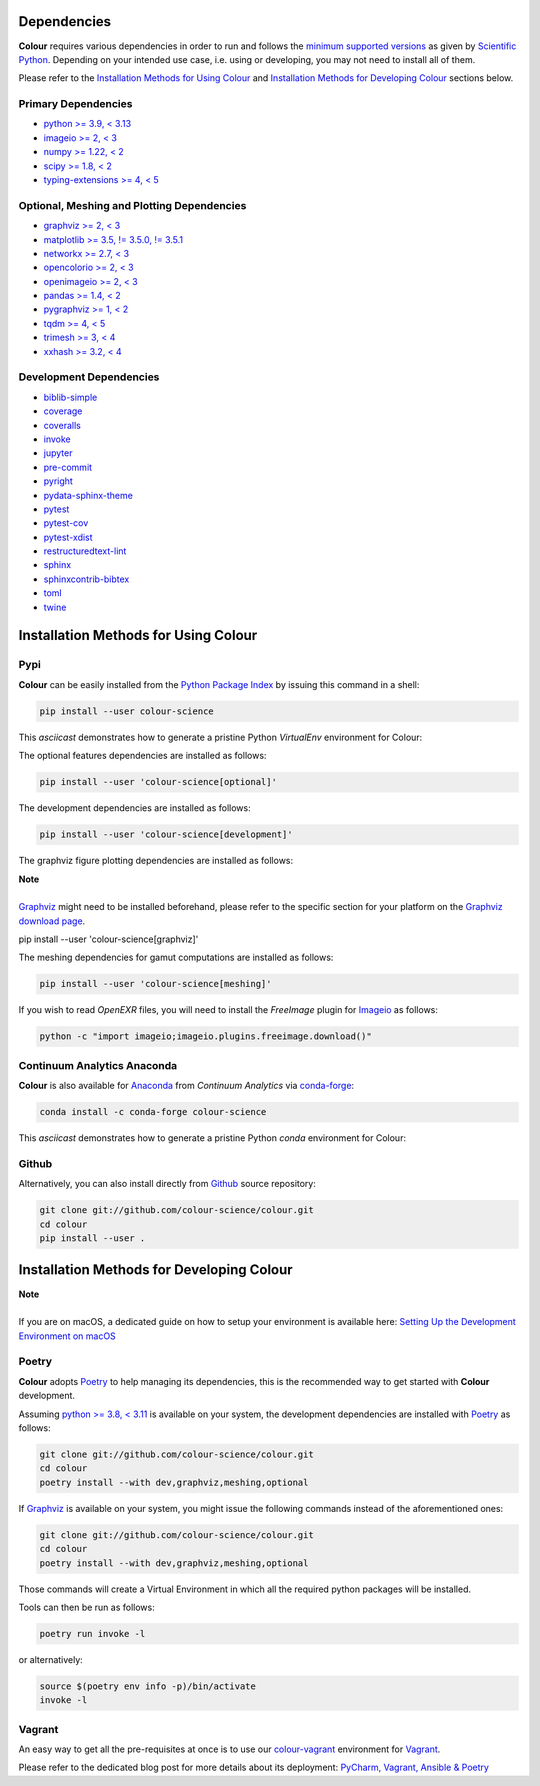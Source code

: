 .. title: Installation Guide
.. slug: installation-guide
.. date: 2015-11-24 09:38:23 UTC
.. tags: installation
.. category:
.. link:
.. description:
.. type: text

Dependencies
------------

**Colour** requires various dependencies in order to run and follows the
`minimum supported versions <https://scientific-python.org/specs/spec-0000>`__
as given by `Scientific Python <https://scientific-python.org>`__. Depending on
your intended use case, i.e. using or developing, you may not need to install
all of them.

Please refer to the `Installation Methods for Using Colour`_
and `Installation Methods for Developing Colour`_ sections below.

Primary Dependencies
^^^^^^^^^^^^^^^^^^^^

-   `python >= 3.9, < 3.13 <https://www.python.org/download/releases>`__
-   `imageio >= 2, < 3 <https://imageio.github.io>`__
-   `numpy >= 1.22, < 2 <https://pypi.org/project/numpy>`__
-   `scipy >= 1.8, < 2 <https://pypi.org/project/scipy>`__
-   `typing-extensions >= 4, < 5 <https://pypi.org/project/typing-extensions>`__

Optional, Meshing and Plotting Dependencies
^^^^^^^^^^^^^^^^^^^^^^^^^^^^^^^^^^^^^^^^^^^

-   `graphviz >= 2, < 3 <https://www.graphviz.org>`__
-   `matplotlib >= 3.5, != 3.5.0, != 3.5.1 <https://pypi.org/project/matplotlib>`__
-   `networkx >= 2.7, < 3 <https://pypi.org/project/networkx>`__
-   `opencolorio >= 2, < 3 <https://pypi.org/project/opencolorio>`__
-   `openimageio >= 2, < 3 <https://github.com/OpenImageIO/oiio>`__
-   `pandas >= 1.4, < 2 <https://pypi.org/project/pandas>`__
-   `pygraphviz >= 1, < 2 <https://pypi.org/project/pygraphviz>`__
-   `tqdm >= 4, < 5 <https://pypi.org/project/tqdm>`__
-   `trimesh >= 3, < 4 <https://pypi.org/project/tqdm>`__
-   `xxhash >= 3.2, < 4 <https://pypi.org/project/xxhash>`__

Development Dependencies
^^^^^^^^^^^^^^^^^^^^^^^^

-   `biblib-simple <https://pypi.org/project/biblib-simple>`__
-   `coverage <https://pypi.org/project/coverage>`__
-   `coveralls <https://pypi.org/project/coveralls>`__
-   `invoke <https://pypi.org/project/invoke>`__
-   `jupyter <https://pypi.org/project/jupyter>`__
-   `pre-commit <https://pypi.org/project/pre-commit>`__
-   `pyright <https://pypi.org/project/pyright>`__
-   `pydata-sphinx-theme <https://pypi.org/project/pydata-sphinx-theme>`__
-   `pytest <https://pypi.org/project/pytest>`__
-   `pytest-cov <https://pypi.org/project/pytest-cov>`__
-   `pytest-xdist <https://pypi.org/project/pytest-xdist>`__
-   `restructuredtext-lint <https://pypi.org/project/restructuredtext-lint>`__
-   `sphinx <https://pypi.org/project/sphinx>`__
-   `sphinxcontrib-bibtex <https://pypi.org/project/sphinxcontrib-bibtex>`__
-   `toml <https://pypi.org/project/toml>`__
-   `twine <https://pypi.org/project/twine>`__

Installation Methods for Using Colour
-------------------------------------

Pypi
^^^^

**Colour** can be easily installed from the
`Python Package Index <https://pypi.org/project/colour-science>`__ by
issuing this command in a shell:

.. code:: shell

    pip install --user colour-science

This *asciicast* demonstrates how to generate a pristine Python *VirtualEnv*
environment for Colour:

.. raw:: html

    <script type="text/javascript"
        src="https://asciinema.org/a/257384.js"
        id="asciicast-257384" async data-speed=3>
    </script>

The optional features dependencies are installed as follows:

.. code:: shell

    pip install --user 'colour-science[optional]'

The development dependencies are installed as follows:

.. code:: shell

    pip install --user 'colour-science[development]'

The graphviz figure plotting dependencies are installed as follows:

.. class:: alert alert-dismissible alert-info

    | **Note**
    |
    | `Graphviz <https://www.graphviz.org>`__ might need to be installed
        beforehand, please refer to the specific section for your platform on
        the `Graphviz download page <https://www.graphviz.org/download>`__.

    pip install --user 'colour-science[graphviz]'

The meshing dependencies for gamut computations are installed as follows:

.. code:: shell

    pip install --user 'colour-science[meshing]'

If you wish to read *OpenEXR* files, you will need to install the *FreeImage*
plugin for `Imageio <https://imageio.github.io>`__ as follows:

.. code:: shell

    python -c "import imageio;imageio.plugins.freeimage.download()"

Continuum Analytics Anaconda
^^^^^^^^^^^^^^^^^^^^^^^^^^^^

**Colour** is also available for `Anaconda <https://www.anaconda.com>`__
from *Continuum Analytics* via `conda-forge <https://conda-forge.org>`__:

.. code:: shell

    conda install -c conda-forge colour-science

This *asciicast* demonstrates how to generate a pristine Python *conda*
environment for Colour:

.. raw:: html

    <script type="text/javascript"
        src="https://asciinema.org/a/257385.js"
        id="asciicast-257385" async data-speed=3>
    </script>

Github
^^^^^^

Alternatively, you can also install directly from
`Github <https://github.com/colour-science/colour>`__ source repository:

.. code:: shell

    git clone git://github.com/colour-science/colour.git
    cd colour
    pip install --user .

Installation Methods for Developing Colour
------------------------------------------

.. class:: alert alert-dismissible alert-info

    | **Note**
    |
    | If you are on macOS, a dedicated guide on how to setup your environment
        is available here: `Setting Up the Development Environment on macOS <../setting-up-the-development-environment-on-macos/index.html>`__

Poetry
^^^^^^

**Colour** adopts `Poetry <https://poetry.eustace.io>`__ to help managing its
dependencies, this is the recommended way to get started with **Colour**
development.

Assuming `python >= 3.8, < 3.11 <https://www.python.org/download/releases>`__ is
available on your system, the development dependencies are installed with
`Poetry <https://poetry.eustace.io>`__ as follows:

.. code:: shell

    git clone git://github.com/colour-science/colour.git
    cd colour
    poetry install --with dev,graphviz,meshing,optional

If `Graphviz <https://www.graphviz.org>`__ is available on your system, you
might issue the following commands instead of the aforementioned ones:

.. code:: shell

    git clone git://github.com/colour-science/colour.git
    cd colour
    poetry install --with dev,graphviz,meshing,optional

Those commands will create a Virtual Environment in which all the required
python packages will be installed.

Tools can then be run as follows:

.. code:: shell

    poetry run invoke -l

or alternatively:

.. code:: shell

    source $(poetry env info -p)/bin/activate
    invoke -l

Vagrant
^^^^^^^

An easy way to get all the pre-requisites at once is to use our
`colour-vagrant <https://github.com/colour-science/colour-vagrant>`__
environment for `Vagrant <https://www.vagrantup.com>`__.

Please refer to the dedicated blog post for more details about its deployment:
`PyCharm, Vagrant, Ansible & Poetry </posts/pycharm-vagrant-ansible-poetry>`__
